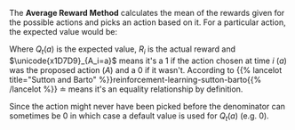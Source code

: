 #+BEGIN_COMMENT
.. title: The Average Rewards Method
.. slug: the-average-rewards-method
.. date: 2021-07-17 17:34:31 UTC-07:00
.. tags: slipnote,action-value methods
.. category: Action-Value Method
.. link: 
.. description: 
.. type: text
.. has_math: True
#+END_COMMENT
The *Average Reward Method* calculates the mean of the rewards given for the possible actions and picks an action based on it. For a particular action, the expected value would be:

\begin{align}
Q_t(a) & \doteq \frac{\text{sum of rewards for action } \textit{a} \text{ before time }\textit{t}} {\text{number of times action } \textit{a} \text{ was taken before time } \textit{t}}\\
&= \frac{\sum_{i=1}^{t-1} R_i \times \unicode{x1D7D9}_{A_i=a}}{\sum_{i=1}^{t-1} \unicode{x1D7D9}_{A_i=a}}
\end{align}

Where \(Q_t(a)\) is the expected value, \(R_i\) is the actual reward and \(\unicode{x1D7D9}_{A_i=a}\) means it's a \(1\) if the action chosen at time /i/ (/a/) was the proposed action (/A/) and a \(0\) if it wasn't. According to {{% lancelot title="Sutton and Barto" %}}reinforcement-learning-sutton-barto{{% /lancelot %}} \(\doteq\) means it's an equality relationship by definition.

Since the action might never have been picked before the denominator can sometimes be \(0\) in which case a default value is used for \(Q_t(a)\) (e.g. 0).
